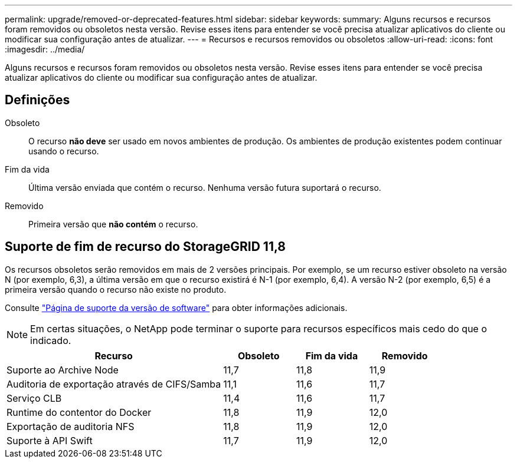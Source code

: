 ---
permalink: upgrade/removed-or-deprecated-features.html 
sidebar: sidebar 
keywords:  
summary: Alguns recursos e recursos foram removidos ou obsoletos nesta versão. Revise esses itens para entender se você precisa atualizar aplicativos do cliente ou modificar sua configuração antes de atualizar. 
---
= Recursos e recursos removidos ou obsoletos
:allow-uri-read: 
:icons: font
:imagesdir: ../media/


[role="lead"]
Alguns recursos e recursos foram removidos ou obsoletos nesta versão. Revise esses itens para entender se você precisa atualizar aplicativos do cliente ou modificar sua configuração antes de atualizar.



== Definições

Obsoleto:: O recurso *não deve* ser usado em novos ambientes de produção. Os ambientes de produção existentes podem continuar usando o recurso.
Fim da vida:: Última versão enviada que contém o recurso. Nenhuma versão futura suportará o recurso.
Removido:: Primeira versão que *não contém* o recurso.




== Suporte de fim de recurso do StorageGRID 11,8

Os recursos obsoletos serão removidos em mais de 2 versões principais. Por exemplo, se um recurso estiver obsoleto na versão N (por exemplo, 6,3), a última versão em que o recurso existirá é N-1 (por exemplo, 6,4). A versão N-2 (por exemplo, 6,5) é a primeira versão quando o recurso não existe no produto.

Consulte https://mysupport.netapp.com/site/info/version-support["Página de suporte da versão de software"^] para obter informações adicionais.


NOTE: Em certas situações, o NetApp pode terminar o suporte para recursos específicos mais cedo do que o indicado.

[cols="3a,1a,1a,1a"]
|===
| Recurso | Obsoleto | Fim da vida | Removido 


 a| 
Suporte ao Archive Node
 a| 
11,7
 a| 
11,8
 a| 
11,9



 a| 
Auditoria de exportação através de CIFS/Samba
 a| 
11,1
 a| 
11,6
 a| 
11,7



 a| 
Serviço CLB
 a| 
11,4
 a| 
11,6
 a| 
11,7



 a| 
Runtime do contentor do Docker
 a| 
11,8
 a| 
11,9
 a| 
12,0



 a| 
Exportação de auditoria NFS
 a| 
11,8
 a| 
11,9
 a| 
12,0



 a| 
Suporte à API Swift
 a| 
11,7
 a| 
11,9
 a| 
12,0

|===